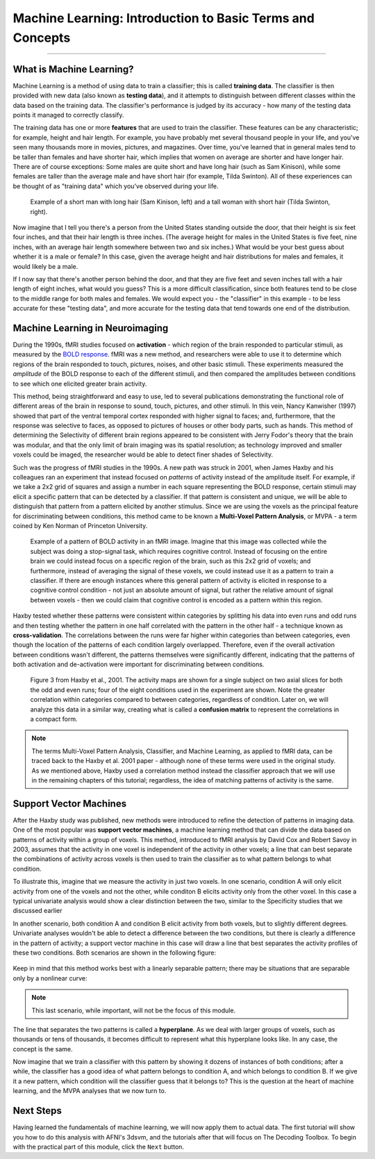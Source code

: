 .. _ML_00_Introduction:

==========================================================
Machine Learning: Introduction to Basic Terms and Concepts
==========================================================

---------------

What is Machine Learning?
*************************

Machine Learning is a method of using data to train a classifier; this is called **training data**. The classifier is then provided with new data (also known as **testing data**), and it attempts to distinguish between different classes within the data based on the training data. The classifier's performance is judged by its accuracy - how many of the testing data points it managed to correctly classify.

The training data has one or more **features** that are used to train the classifier. These features can be any characteristic; for example, height and hair length. For example, you have probably met several thousand people in your life, and you've seen many thousands more in movies, pictures, and magazines. Over time, you've learned that in general males tend to be taller than females and have shorter hair, which implies that women on average are shorter and have longer hair. There are of course exceptions: Some males are quite short and have long hair (such as Sam Kinison), while some females are taller than the average male and have short hair (for example, Tilda Swinton). All of these experiences can be thought of as "training data" which you've observed during your life.

.. figure:: 00_Kinison_Swinton.png

  Example of a short man with long hair (Sam Kinison, left) and a tall woman with short hair (Tilda Swinton, right).

Now imagine that I tell you there's a person from the United States standing outside the door, that their height is six feet four inches, and that their hair length is three inches. (The average height for males in the United States is five feet, nine inches, with an average hair length somewhere between two and six inches.) What would be your best guess about whether it is a male or female? In this case, given the average height and hair distributions for males and females, it would likely be a male.

If I now say that there's another person behind the door, and that they are five feet and seven inches tall with a hair length of eight inches, what would you guess? This is a more difficult classification, since both features tend to be close to the middle range for both males and females. We would expect you - the "classifier" in this example - to be less accurate for these "testing data", and more accurate for the testing data that tend towards one end of the distribution.

Machine Learning in Neuroimaging
********************************

During the 1990s, fMRI studies focused on **activation** - which region of the brain responded to particular stimuli, as measured by the `BOLD response <https://psychology.wikia.org/wiki/BOLD_response#:~:text=The%20BOLD%20Response%3A%20A%20Fundamental,oxygenated%20blood%20than%20is%20needed.>`__. fMRI was a new method, and researchers were able to use it to determine which regions of the brain responded to touch, pictures, noises, and other basic stimuli. These experiments measured the *amplitude* of the BOLD response to each of the different stimuli, and then compared the amplitudes between conditions to see which one elicited greater brain activity.

This method, being straightforward and easy to use, led to several publications demonstrating the functional role of different areas of the brain in response to sound, touch, pictures, and other stimuli. In this vein, Nancy Kanwisher (1997) showed that part of the ventral temporal cortex responded with higher signal to faces; and, furthermore, that the response was selective to faces, as opposed to pictures of houses or other body parts, such as hands. This method of determining the Selectivity of different brain regions appeared to be consistent with Jerry Fodor's theory that the brain was modular, and that the only limit of brain imaging was its spatial resolution; as technology improved and smaller voxels could be imaged, the researcher would be able to detect finer shades of Selectivity.

Such was the progress of fMRI studies in the 1990s. A new path was struck in 2001, when James Haxby and his colleagues ran an experiment that instead focused on *patterns* of activity instead of the amplitude itself. For example, if we take a 2x2 grid of squares and assign a number in each square representing the BOLD response, certain stimuli may elicit a specific pattern that can be detected by a classifier. If that pattern is consistent and unique, we will be able to distinguish that pattern from a pattern elicited by another stimulus. Since we are using the voxels as the principal feature for discriminating between conditions, this method came to be known a **Multi-Voxel Pattern Analysis**, or MVPA - a term coined by Ken Norman of Princeton University.

.. figure:: 00_2x2.png

  Example of a pattern of BOLD activity in an fMRI image. Imagine that this image was collected while the subject was doing a stop-signal task, which requires cognitive control. Instead of focusing on the entire brain we could instead focus on a specific region of the brain, such as this 2x2 grid of voxels; and furthermore, instead of averaging the signal of these voxels, we could instead use it as a pattern to train a classifier. If there are enough instances where this general pattern of activity is elicited in response to a cognitive control condition - not just an absolute amount of signal, but rather the relative amount of signal between voxels - then we could claim that cognitive control is encoded as a pattern within this region.
  
Haxby tested whether these patterns were consistent within categories by splitting his data into even runs and odd runs and then testing whether the pattern in one half correlated with the pattern in the other half - a technique known as **cross-validation**. The correlations between the runs were far higher within categories than between categories, even though the location of the patterns of each condition largely overlapped. Therefore, even if the overall activation between conditions wasn't different, the patterns themselves were significantly different, indicating that the patterns of both activation and de-activation were important for discriminating between conditions.

.. figure:: 00_Haxby_Fig3.png

  Figure 3 from Haxby et al., 2001. The activity maps are shown for a single subject on two axial slices for both the odd and even runs; four of the eight conditions used in the experiment are shown. Note the greater correlation within categories compared to between categories, regardless of condition. Later on, we will analyze this data in a similar way, creating what is called a **confusion matrix** to represent the correlations in a compact form. 

.. note::

  The terms Multi-Voxel Pattern Analysis, Classifier, and Machine Learning, as applied to fMRI data, can be traced back to the Haxby et al. 2001 paper - although none of these terms were used in the original study. As we mentioned above, Haxby used a correlation method instead the classifier approach that we will use in the remaining chapters of this tutorial; regardless, the idea of matching patterns of activity is the same.


Support Vector Machines
***********************

After the Haxby study was published, new methods were introduced to refine the detection of patterns in imaging data. One of the most popular was **support vector machines**, a machine learning method that can divide the data based on patterns of activity within a group of voxels. This method, introduced to fMRI analysis by David Cox and Robert Savoy in 2003, assumes that the activity in one voxel is independent of the activity in other voxels; a line that can best separate the combinations of activity across voxels is then used to train the classifier as to what pattern belongs to what condition. 

To illustrate this, imagine that we measure the activity in just two voxels. In one scenario, condition A will only elicit activity from one of the voxels and not the other, while conditon B elicits activity only from the other voxel. In this case a typical univariate analysis would show a clear distinction between the two, similar to the Specificity studies that we discussed earlier

In another scenario, both condition A and condition B elicit activity from both voxels, but to slightly different degrees. Univariate analyses wouldn't be able to detect a difference between the two conditions, but there is clearly a difference in the pattern of activity; a support vector machine in this case will draw a line that best separates the activity profiles of these two conditions. Both scenarios are shown in the following figure:

.. figure:: 00_Cox_Savoy_Fig1ab.png

Keep in mind that this method works best with a linearly separable pattern; there may be situations that are separable only by a nonlinear curve:

.. figure:: 00_Cox_Savoy_Fig1c.png

.. note::

  This last scenario, while important, will not be the focus of this module.
  
The line that separates the two patterns is called a **hyperplane**. As we deal with larger groups of voxels, such as thousands or tens of thousands, it becomes difficult to represent what this hyperplane looks like. In any case, the concept is the same. 

Now imagine that we train a classifier with this pattern by showing it dozens of instances of both conditions; after a while, the classifier has a good idea of what pattern belongs to condition A, and which belongs to condition B. If we give it a new pattern, which condition will the classifier guess that it belongs to? This is the question at the heart of machine learning, and the MVPA analyses that we now turn to.

.. figure:: 00_MVPA.png

Next Steps
**********

Having learned the fundamentals of machine learning, we will now apply them to actual data. The first tutorial will show you how to do this analysis with AFNI's 3dsvm, and the tutorials after that will focus on The Decoding Toolbox. To begin with the practical part of this module, click the ``Next`` button.
